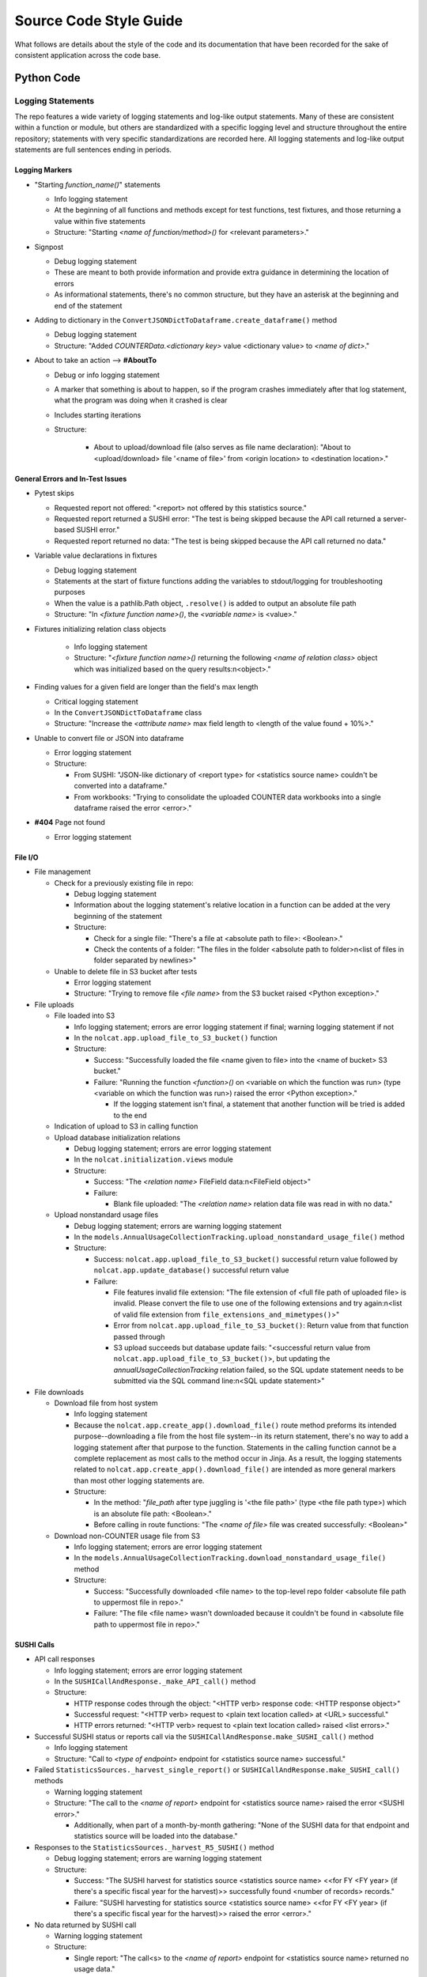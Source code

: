Source Code Style Guide
#######################

What follows are details about the style of the code and its documentation that have been recorded for the sake of consistent application across the code base.

Python Code
***********

Logging Statements
==================
The repo features a wide variety of logging statements and log-like output statements. Many of these are consistent within a function or module, but others are standardized with a specific logging level and structure throughout the entire repository; statements with very specific standardizations are recorded here. All logging statements and log-like output statements are full sentences ending in periods.

Logging Markers
---------------
* "Starting `function_name()`" statements

  * Info logging statement
  * At the beginning of all functions and methods except for test functions, test fixtures, and those returning a value within five statements
  * Structure: "Starting `<name of function/method>()` for <relevant parameters>."

* Signpost

  * Debug logging statement
  * These are meant to both provide information and provide extra guidance in determining the location of errors
  * As informational statements, there's no common structure, but they have an asterisk at the beginning and end of the statement

* Adding to dictionary in the ``ConvertJSONDictToDataframe.create_dataframe()`` method

  * Debug logging statement
  * Structure: "Added `COUNTERData.<dictionary key>` value <dictionary value> to `<name of dict>`."

* About to take an action --> **#AboutTo**

  * Debug or info logging statement
  * A marker that something is about to happen, so if the program crashes immediately after that log statement, what the program was doing when it crashed is clear
  * Includes starting iterations
  * Structure:

      * About to upload/download file (also serves as file name declaration): "About to <upload/download> file '<name of file>' from <origin location> to <destination location>."

General Errors and In-Test Issues
---------------------------------
* Pytest skips

  * Requested report not offered: "<report> not offered by this statistics source."
  * Requested report returned a SUSHI error: "The test is being skipped because the API call returned a server-based SUSHI error."
  * Requested report returned no data: "The test is being skipped because the API call returned no data."

* Variable value declarations in fixtures

  * Debug logging statement
  * Statements at the start of fixture functions adding the variables to stdout/logging for troubleshooting purposes
  * When the value is a pathlib.Path object, ``.resolve()`` is added to output an absolute file path
  * Structure: "In `<fixture function name>()`, the `<variable name>` is <value>."

* Fixtures initializing relation class objects

    * Info logging statement
    * Structure: "`<fixture function name>()` returning the following `<name of relation class>` object which was initialized based on the query results:\n<object>."

* Finding values for a given field are longer than the field's max length

  * Critical logging statement
  * In the ``ConvertJSONDictToDataframe`` class
  * Structure: "Increase the `<attribute name>` max field length to <length of the value found + 10%>."

* Unable to convert file or JSON into dataframe

  * Error logging statement
  * Structure:

    * From SUSHI: "JSON-like dictionary of <report type> for <statistics source name> couldn't be converted into a dataframe."
    * From workbooks: "Trying to consolidate the uploaded COUNTER data workbooks into a single dataframe raised the error <error>."

* **#404** Page not found

  * Error logging statement

File I/O
--------
* File management

  * Check for a previously existing file in repo:

    * Debug logging statement
    * Information about the logging statement's relative location in a function can be added at the very beginning of the statement
    * Structure:

      * Check for a single file: "There's a file at <absolute path to file>: <Boolean>."
      * Check the contents of a folder: "The files in the folder <absolute path to folder>\n<list of files in folder separated by newlines>"

  * Unable to delete file in S3 bucket after tests

    * Error logging statement
    * Structure: "Trying to remove file `<file name>` from the S3 bucket raised <Python exception>."

* File uploads

  * File loaded into S3

    * Info logging statement; errors are error logging statement if final; warning logging statement if not
    * In the ``nolcat.app.upload_file_to_S3_bucket()`` function
    * Structure:

      * Success: "Successfully loaded the file <name given to file> into the <name of bucket> S3 bucket."
      * Failure: "Running the function `<function>()` on <variable on which the function was run> (type <variable on which the function was run>) raised the error <Python exception>."

        * If the logging statement isn't final, a statement that another function will be tried is added to the end

  * Indication of upload to S3 in calling function
  * Upload database initialization relations

    * Debug logging statement; errors are error logging statement
    * In the ``nolcat.initialization.views`` module
    * Structure:

      * Success: "The `<relation name>` FileField data:\n<FileField object>"
      * Failure:

        * Blank file uploaded: "The `<relation name>` relation data file was read in with no data."

  * Upload nonstandard usage files

    * Debug logging statement; errors are warning logging statement
    * In the ``models.AnnualUsageCollectionTracking.upload_nonstandard_usage_file()`` method
    * Structure:

      * Success: ``nolcat.app.upload_file_to_S3_bucket()`` successful return value followed by ``nolcat.app.update_database()`` successful return value
      * Failure:

        * File features invalid file extension: "The file extension of <full file path of uploaded file> is invalid. Please convert the file to use one of the following extensions and try again:\n<list of valid file extension from ``file_extensions_and_mimetypes()``>"
        * Error from ``nolcat.app.upload_file_to_S3_bucket()``: Return value from that function passed through
        * S3 upload succeeds but database update fails: "<successful return value from ``nolcat.app.upload_file_to_S3_bucket()``>, but updating the `annualUsageCollectionTracking` relation failed, so the SQL update statement needs to be submitted via the SQL command line:\n<SQL update statement>"

* File downloads

  * Download file from host system

    * Info logging statement
    * Because the ``nolcat.app.create_app().download_file()`` route method preforms its intended purpose--downloading a file from the host file system--in its return statement, there's no way to add a logging statement after that purpose to the function. Statements in the calling function cannot be a complete replacement as most calls to the method occur in Jinja. As a result, the logging statements related to ``nolcat.app.create_app().download_file()`` are intended as more general markers than most other logging statements are.
    * Structure:

      * In the method: "`file_path` after type juggling is '<the file path>' (type <the file path type>) which is an absolute file path: <Boolean>."
      * Before calling in route functions: "The `<name of file>` file was created successfully: <Boolean>"

  * Download non-COUNTER usage file from S3

    * Info logging statement; errors are error logging statement
    * In the ``models.AnnualUsageCollectionTracking.download_nonstandard_usage_file()`` method
    * Structure:

      * Success: "Successfully downloaded <file name> to the top-level repo folder <absolute file path to uppermost file in repo>."
      * Failure: "The file <file name> wasn't downloaded because it couldn't be found in <absolute file path to uppermost file in repo>."

SUSHI Calls
-----------
* API call responses

  * Info logging statement; errors are error logging statement
  * In the ``SUSHICallAndResponse._make_API_call()`` method
  * Structure:

    * HTTP response codes through the object: "<HTTP verb> response code: <HTTP response object>"
    * Successful request: "<HTTP verb> request to <plain text location called> at <URL> successful."
    * HTTP errors returned: "<HTTP verb> request to <plain text location called> raised <list errors>."

* Successful SUSHI status or reports call via the ``SUSHICallAndResponse.make_SUSHI_call()`` method

  * Info logging statement
  * Structure: "Call to `<type of endpoint>` endpoint for <statistics source name> successful."

* Failed ``StatisticsSources._harvest_single_report()`` or ``SUSHICallAndResponse.make_SUSHI_call()`` methods

  * Warning logging statement
  * Structure: "The call to the `<name of report>` endpoint for <statistics source name> raised the error <SUSHI error>."

    * Additionally, when part of a month-by-month gathering: "None of the SUSHI data for that endpoint and statistics source will be loaded into the database."

* Responses to the ``StatisticsSources._harvest_R5_SUSHI()`` method

  * Debug logging statement; errors are warning logging statement
  * Structure:

    * Success: "The SUSHI harvest for statistics source <statistics source name> <<for FY <FY year> (if there's a specific fiscal year for the harvest)>> successfully found <number of records> records."
    * Failure: "SUSHI harvesting for statistics source <statistics source name> <<for FY <FY year> (if there's a specific fiscal year for the harvest)>> raised the error <error>."

* No data returned by SUSHI call
  
  * Warning logging statement
  * Structure:

    * Single report: "The call<s> to the `<name of report>` endpoint for <statistics source name> returned no usage data."
    * Single report without `Report_Items` section: "The call to the `<name of report>` endpoint for <statistics source name> returned no usage data because the SUSHI data didn't have a `Report_Items` section."
    * Single report was empty string (error logging statement): "The call to the `<name of report>` endpoint for <statistics source name> returned no data."
    * Multiple reports: "All of the calls to <statistics source name> returned no usage data."

* SUSHI COUNTER error returned

  * Warning logging statement
  * Structure:

    * Basic: "The call to the `<name of report>` endpoint for <statistics source name> raised the SUSHI error(s) <SUSHI error message; if more than one, line breaks before, after, and in between each error statement>"
    * Errors resulting in no usage data: "The call to the `<name of report>` endpoint for <statistics source name> returned no usage data because the call raised the following error(s):<list of SUSHI error messages, each on its own line, with a line break before>"

      * Additionally, if any listed error is causing API calls to stop: "API calls to <statistics source name> have stopped and no other calls will be made."

* SUSHI call attempted with invalid dates

  * Error logging statement
  * Structure: "The given end date of <end date> is before the given start date of <start date>, which will cause any SUSHI API calls to return errors; as a result, no SUSHI calls were made. Please correct the dates and try again."

MySQL I/O
---------
* Load data into MySQL database

  * Info logging statement; errors are error logging statement
  * In the ``load_data_into_database()`` function
  * Structure:

    * Input success: "Successfully loaded <number of loaded records> records into the <name of relation> relation."
    * Input failure: "Loading data into the <name of relation> relation raised the error <Python exception>."

* Query database

  * Info logging statement; errors are error logging statement
  * In the ``query_database()`` function
  * Structure:

    * Successful query: "The complete response to `<query text>`:\n<dataframe returned by query>"
    * Failed query: "Running the query `<query text>` raised the error <Python exception>."

* Update database

  * Info logging statement; errors are error logging statement
  * In the ``update_database()`` function
  * Structure:

    * Successful update: "Successfully preformed the update `<update statement text>`."
    * Failed update: "Running the update statement `<update statement text>` raised the error <Python exception>."

* Indication of data loading result in calling function

  * Debug logging statement; errors are warning logging statement
  * In the function that called ``load_data_into_database()``
  * Structure:

    * Success: **#SQLDatabaseLoadSuccess** Return value that will indicate to "view_lists.views" that the record was updated
    * Failure: **#SQLDatabaseLoadFailed** Return value that will indicate to "view_lists.views" that the attempted change failed

* Indication of query result in calling function

  * Debug logging statement; errors are warning logging statement
  * In the function that called ``query_database()``
  * Structure:

    * Success:

      * Successful individual value(s) output: "The <type of query, optional> query returned a dataframe from which <value from dataframe> (type <type of data from dataframe>) was extracted."

        * For multiple value, repeat the statement of the values and their data types and end with "were extracted."

      * Successful dataframe output: "The result of the query for <what was being queried for>:\n<dataframe>"
      * Successful initialization of a relation class object: "The following `<name of relation class>` object was initialized based on the query results:\n<object>"
      * Successful initialization of a relation class object in a fixture (info): "`<fixture function name>()` returning the following `<name of relation class>` object which was initialized based on the query results:\n{yield_object}."

    * Failure:

      * Returning string: Repeat the ``query_database()`` error message
      * Helper function: Pass the ``query_database()`` error message to the database that called the helper function --> #ToDo:: Have calls handle string return indicating error
      * Returning integer: "Unable to return requested sum because it relied on <slightly modified error message>"
      * Fixture function: "Unable to create fixture because it relied on <slightly modified error message>" in ``pytest.skip()``
      * Test function: "Unable to run test because it relied on <slightly modified error message>" in ``pytest.skip()``
      * Non-homepage view function: "Unable to load requested page because it relied on <slightly modified error message>" in flashed message, return to blueprint homepage
      * **#HomepageSQLError** Homepage view function: page outside of blueprints for sharing this message
      * **#SQLDataframeReturnError** Replace when methods in `Vendors` relation class are written
      * **#SQLDatabaseQueryFailed** Return value that will indicate to "view_lists.views" that there was a problem

* Indication of update result in calling function

  * Debug logging statement; errors are warning logging statement
  * In the function that called ``update_database()``
  * Structure:

    * Success:

      * Database updated to reflect successfully loaded data: ``load_data_into_database()`` response followed by ``update_database()`` response
      * **#SQLDatabaseUpdateSuccess** Return value that will indicate to "view_lists.views" that the record was updated

    * Failure:

      * Failure of database updates that reflect successfully loaded data:

        * Logging statement: "Updating the `<name of relation>` relation automatically failed, so the SQL update statement needs to be submitted via the SQL command line:\n<SQL update statement>"
        * Overall function return value features ``load_data_into_database()`` response followed by the above logging statement

      * **#SQLDatabaseUpdateFailed** Return value that will indicate to "view_lists.views" that the attempted change failed

reStructured Text
*****************

* Code snippets are marked with double backticks
* Per the Python style guide,

  * h1 uses hashes: ``#``
  * h2 uses asterisks: ``*``
  * h3 uses equals: ``=``
  * h4 uses dashes: ``-``
  * h5 uses carats: ``^``
  * h6 uses double quotes: ``"``

Naming Conventions
******************

* Database naming conventions are used in the codebase and the documentation

  * The Flask-SQLAlchemy relation classes are named in PascalCase, also called UpperCamelCase
  * The database itself, through the ``__tablename__`` attribute, use camelCase
  * Field names are lowercase_with_underscores

Naming Flask Routes and Webpages
================================

* Flask routes that handle data ingestion from a form will contain at least two ``return`` statements with the ``render_template`` function: one for the page the form is on, and one for each form representing the page the web app will go to when the form is submitted
* Each blueprint will have a homepage with the route ``/`` and the function name ``homepage``; Flask works best when all HTML pages have unique names